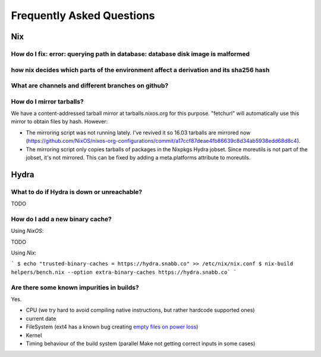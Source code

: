 Frequently Asked Questions
==========================

Nix
***

How do I fix: error: querying path in database: database disk image is malformed
--------------------------------------------------------------------------------

how nix decides which parts of the environment affect a derivation and its sha256 hash
--------------------------------------------------------------------------------------

What are channels and different branches on github?
---------------------------------------------------

How do I mirror tarballs?
-------------------------

We have a content-addressed tarball mirror at tarballs.nixos.org for this
purpose. "fetchurl" will automatically use this mirror to obtain files by hash.
However:

* The mirroring script was not running lately. I've revived it so 16.03 tarballs
  are mirrored now
  (https://github.com/NixOS/nixos-org-configurations/commit/a17ccf87deae4fb86639c8d34ab5938edd68d8c4).
  
* The mirroring script only copies tarballs of packages in the Nixpkgs Hydra
  jobset. Since moreutils is not part of the jobset, it's not mirrored. This can
  be fixed by adding a meta.platforms attribute to moreutils.


Hydra
*****

What to do if Hydra is down or unreachable?
-------------------------------------------

TODO

How do I add a new binary cache?
--------------------------------

Using `NixOS`:

TODO

Using `Nix`:

```
$ echo "trusted-binary-caches = https://hydra.snabb.co" >> /etc/nix/nix.conf
$ nix-build helpers/bench.nix --option extra-binary-caches https://hydra.snabb.co`
```





Are there some known impurities in builds?
------------------------------------------

Yes.

- CPU (we try hard to avoid compiling native instructions, but rather hardcode supported ones)
- current date
- FileSystem (ext4 has a known bug creating `empty files on power loss <https://github.com/NixOS/nixpkgs/issues/15581>`_)
- Kernel
- Timing behaviour of the build system (parallel Make not getting correct inputs in some cases)

